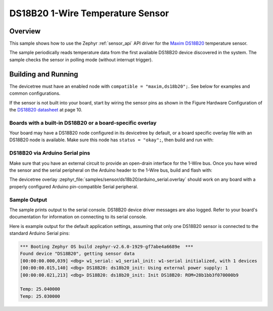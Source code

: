 .. _ds18b20_sample:

DS18B20 1-Wire Temperature Sensor
#################################

Overview
********

This sample shows how to use the Zephyr :ref:`sensor_api` API driver for the
`Maxim DS18B20`_ temperature sensor.

.. _Maxim DS18B20:
   https://www.maximintegrated.com/en/products/sensors/DS18B20.html

The sample periodically reads temperature data from the
first available DS18B20 device discovered in the system. The sample checks the
sensor in polling mode (without interrupt trigger).

Building and Running
********************

The devicetree must have an enabled node with ``compatible = "maxim,ds18b20";``.
See below for examples and common configurations.

If the sensor is not built into your board, start by wiring the sensor pins
as shown in the Figure Hardware Configuration of the `DS18B20 datasheet`_ at
page 10.

.. _DS18B20 datasheet:
   https://datasheets.maximintegrated.com/en/ds/DS18B20.pdf

Boards with a built-in DS18B20 or a board-specific overlay
==========================================================

Your board may have a DS18B20 node configured in its devicetree by default,
or a board specific overlay file with an DS18B20 node is available.
Make sure this node has ``status = "okay";``, then build and run with:

.. zephyr-app-commands::
   :zephyr-app: samples/sensor/ds18b20
   :goals: build flash
   :board: nucleo_g0b1re/stm32g0b1xx

DS18B20 via Arduino Serial pins
===============================

Make sure that you have an external circuit to provide an open-drain interface
for the 1-Wire bus.
Once you have wired the sensor and the serial peripheral on the Arduino header
to the 1-Wire bus, build and flash with:

.. zephyr-app-commands::
   :zephyr-app: samples/sensor/ds18b20
   :goals: build flash
   :gen-args: -DDTC_OVERLAY_FILE=arduino_serial.overlay

The devicetree overlay :zephyr_file:`samples/sensor/ds18b20/arduino_serial.overlay`
should work on any board with a properly configured Arduino pin-compatible Serial
peripheral.

Sample Output
=============

The sample prints output to the serial console. DS18B20 device driver messages
are also logged. Refer to your board's documentation for information on
connecting to its serial console.

Here is example output for the default application settings, assuming that only
one DS18B20 sensor is connected to the standard Arduino Serial pins:

.. code-block:: none

   *** Booting Zephyr OS build zephyr-v2.6.0-1929-gf7abe4a6689e  ***
   Found device "DS18B20", getting sensor data
   [00:00:00.000,039] <dbg> w1_serial: w1_serial_init: w1-serial initialized, with 1 devices
   [00:00:00.015,140] <dbg> DS18B20: ds18b20_init: Using external power supply: 1
   [00:00:00.021,213] <dbg> DS18B20: ds18b20_init: Init DS18B20: ROM=28b1bb3f070000b9

   Temp: 25.040000
   Temp: 25.030000
